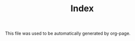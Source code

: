 #+TITLE: Index

  This file was used to be automatically generated by org-page.



** source                                                                       :noexport:
 #+BEGIN_SRC elisp
(require 'ox-publish)
(setq org-publish-project-alist
      '(("blog"
         :components ("blog-content" "blog-static"))
        ("blog-content"
         :base-directory "~/metamodels/"
         :base-extension "org"
         :publishing-directory "~.www/"
         ;; :publishing-directory "/ssh:justinlilly@caesium.justinlilly.com:/var/www/blog/"
         :recursive t
         ;; :publishing-function org-publish-org-to-html
         :publishing-function 'ox-html
         :export-with-tags nil
         :headline-levels 4             ; Just the default for this project.
         :table-of-contents nil
         :section-numbers nil
         :sub-superscript nil
         :todo-keywords nil
         :author nil
         :creator-info nil
         :html-preamble "blog header goes here"
         :html-postamble nil
         :style "This is raw html for stylesheet <link>'s"
         :timestamp t
         :exclude-tags ("noexport" "todo")
         :auto-preamble t)))
 #+END_SRC

#+begin_src emacs-lisp
(require 'ox-publish)
(setq org-publish-project-alist
      '(
       ;; ... add all the components here
        ("content"
         :base-directory "content/"
         :base-extension "org"
         :publishing-directory "output/"
         :recursive t
         :publishing-function org-html-publish-to-html
         :headline-levels 4             ; Just the default for this project.
         :auto-preamble nil
         :auto-sitemap t                ; Generate sitemap.org automagically...
         :sitemap-filename "sitemap.org"  ; ... call it sitemap.org (it's the default)...
         :sitemap-title "Sitemap"         ; ... with title 'Sitemap'.
         :language "en"
         :html-head  "<link rel='stylesheet' type='text/css' href='style.css' />"
         :html-head-extra "<meta name='viewport' content='width=device-width, initial-scale=1.0' />"
         :with-email nil
         ;; :html-preamble  my-preamble-format
		  ;; :html-preamble "~/sitemap.html"
         :exports code
		  ;; :html-postamble my-website-html-postamble
		  :htmlized-source t    ;; htmlized-source     non-nil means, publish htmlized source
         )

        ("static"
         :base-directory "content/"
         :base-extension "html\\|css\\|js\\|png\\|jpg\\|gif\\|pdf\\|mp3\\|ogg\\|swf"
         :publishing-directory "output/"
         :recursive t
         :publishing-function org-publish-attachment
         )

        ("org" :components ("content" "static"))


      ))

(org-publish-project "org")
#+end_src

#+RESULTS:


#+begin_src emacs-lisp
(httpd-serve-directory "output/")
#+end_src

#+RESULTS:
: Started simple-httpd on 0.0.0.0:8080, serving: output/

